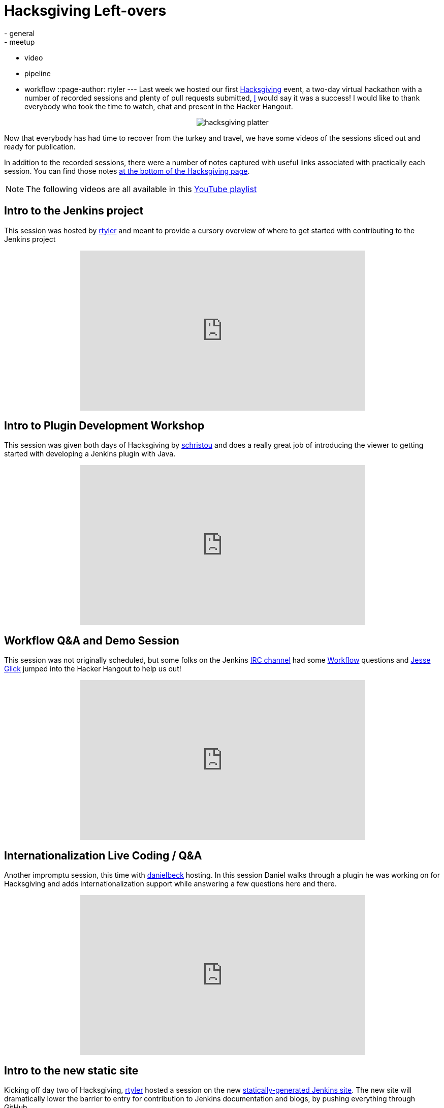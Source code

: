 = Hacksgiving Left-overs
:nodeid: 652
:created: 1449075989
:tags:
  - general
  - meetup
  - video
  - pipeline
  - workflow
::page-author: rtyler
---
Last week we hosted our first https://wiki.jenkins.io/display/JENKINS/Hacksgiving+2015[Hacksgiving] event, a two-day virtual hackathon with a number of recorded sessions and plenty of pull requests submitted, https://github.com/rtyler[I] would say it was a success! I would like to thank everybody who took the time to watch, chat and present in the Hacker Hangout.+++<center>+++image:https://web.archive.org/web/*/https://agentdero.cachefly.net/continuousblog/hacksgiving-platter.png[]+++</center>+++

Now that everybody has had time to recover from the turkey and travel, we have some videos of the sessions sliced out and ready for publication.

In addition to the recorded sessions, there were a number of notes captured with useful links associated with practically each session. You can find those notes https://wiki.jenkins.io/display/JENKINS/Hacksgiving+2015#Hacksgiving2015-HacksgivingNotes[at the bottom of the Hacksgiving page].

NOTE: The following videos are all available in this https://www.youtube.com/playlist?list=PLN7ajX_VdyaOX2dHsUpLGUMewG_TFdsP2[YouTube playlist]

== Intro to the Jenkins project

This session was hosted by https://github.com/rtyler[rtyler] and meant to provide a cursory overview of where to get started with contributing to the Jenkins project+++<center>++++++<iframe width="560" height="315" src="https://www.youtube-nocookie.com/embed/RV_VqY3H1II?list=PLN7ajX_VdyaOX2dHsUpLGUMewG_TFdsP2" frameborder="0" allowfullscreen="">++++++</iframe>++++++</center>+++

== Intro to Plugin Development Workshop

This session was given both days of Hacksgiving by https://github.com/christ66[schristou] and does a really great job of introducing the viewer to getting started with developing a Jenkins plugin with Java.+++<center>++++++<iframe width="560" height="315" src="https://www.youtube-nocookie.com/embed/eUzYZZsNBIA?list=PLN7ajX_VdyaOX2dHsUpLGUMewG_TFdsP2" frameborder="0" allowfullscreen="">++++++</iframe>++++++</center>+++

== Workflow Q&A and Demo Session

This session was not originally scheduled, but some folks on the Jenkins https://wiki.jenkins.io/display/JENKINS/IRC+Channel[IRC channel] had some https://github.com/jenkinsci/workflow-plugin[Workflow] questions and https://github.com/jglick[Jesse Glick] jumped into the Hacker Hangout to help us out!+++<center>++++++<iframe width="560" height="315" src="https://www.youtube-nocookie.com/embed/-b4MdGAvUz0?list=PLN7ajX_VdyaOX2dHsUpLGUMewG_TFdsP2" frameborder="0" allowfullscreen="">++++++</iframe>++++++</center>+++

== Internationalization Live Coding / Q&A

Another impromptu session, this time with https://github.com/daniel-beck[danielbeck] hosting. In this session Daniel walks through a plugin he was working on for Hacksgiving and adds internationalization support while answering a few questions here and there.+++<center>++++++<iframe width="560" height="315" src="https://www.youtube-nocookie.com/embed/4UxVffTpf4A?list=PLN7ajX_VdyaOX2dHsUpLGUMewG_TFdsP2" frameborder="0" allowfullscreen="">++++++</iframe>++++++</center>+++

== Intro to the new static site

Kicking off day two of Hacksgiving, https://github.com/rtyler[rtyler] hosted a session on the new https://github.com/jenkinsci/jenkins.io[statically-generated Jenkins site]. The new site will dramatically lower the barrier to entry for contribution to Jenkins documentation and blogs, by pushing everything through GitHub.+++<center>++++++<iframe width="560" height="315" src="https://www.youtube-nocookie.com/embed/1wMKQ70pEug?list=PLN7ajX_VdyaOX2dHsUpLGUMewG_TFdsP2" frameborder="0" allowfullscreen="">++++++</iframe>++++++</center>+++

== Plugin Developer Open Q&A

This was the last session of Hacksgiving, hosted by https://github.com/abayer[abayer] and ended up being more like a casual discussion of the current status and future work in the plugin development ecosystem.+++<center>++++++<iframe width="560" height="315" src="https://www.youtube-nocookie.com/embed/0QI-gg-AqZY?list=PLN7ajX_VdyaOX2dHsUpLGUMewG_TFdsP2" frameborder="0" allowfullscreen="">++++++</iframe>++++++</center>+++
